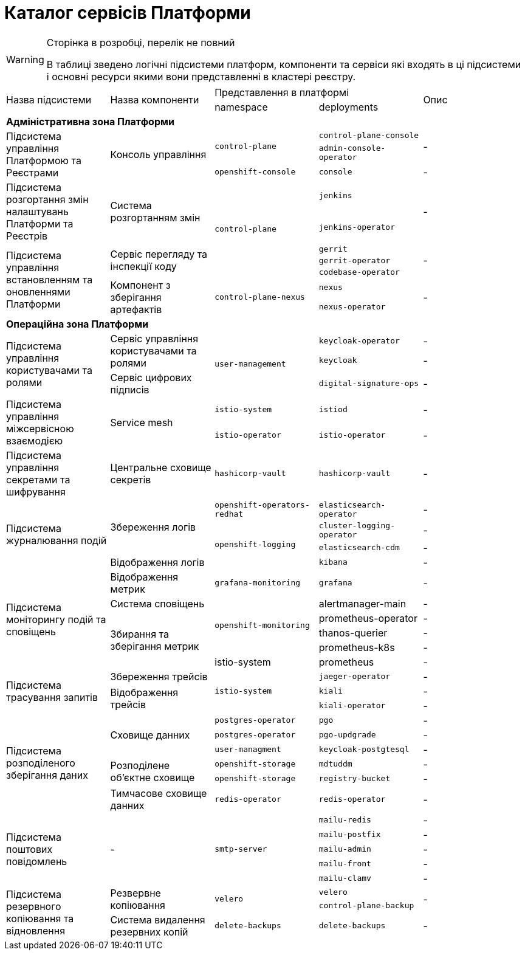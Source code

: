 = Каталог сервісів Платформи

[WARNING]
--
Сторінка в розробці, перелік не повний

В таблиці зведено логічні підсистеми платформ, компоненти та сервіси які входять в ці підсистеми і основні ресурси якими вони представленні в кластері реєстру.
--

|===
.2+|Назва підсистеми .2+|Назва компоненти 2+|Представлення в платформі .2+| Опис
|namespace|deployments

5+<|*Адміністративна зона Платформи*
.3+|Підсистема управління Платформою та Реєстрами
.3+|Консоль управління
.2+| `control-plane`
|`control-plane-console`
.2+| -
|`admin-console-operator`
|`openshift-console`
|`console`
| -

.2+|Підсистема розгортання змін налаштувань Платформи та Реєстрів
.2+|Система розгортанням змін
.5+| `control-plane`
|`jenkins`
.2+| -
|`jenkins-operator`

.5+|Підсистема управління встановленням та оновленнями Платформи

.3+|Сервіс перегляду та інспекції коду
|`gerrit`
.3+| -
|`gerrit-operator`
|`codebase-operator`

.2+|Компонент з зберігання артефактів
.2+|`control-plane-nexus`
|`nexus`

.2+| -
|`nexus-operator`

5+<|*Операційна зона Платформи*

.3+|Підсистема управління користувачами та ролями
.2+| Сервіс управління користувачами та ролями
.3+|`user-management`
|`keycloak-operator`
| -

|`keycloak`
| -
| Сервіс цифрових підписів
|`digital-signature-ops`
| -

.2+|Підсистема управління міжсервісною взаємодією
.2+|Service mesh
|`istio-system`
|`istiod`
|-
|`istio-operator`
|`istio-operator`
|-

|Підсистема управління секретами та шифрування
| Центральне сховище секретів
|`hashicorp-vault`
| `hashicorp-vault`
| -

.4+|Підсистема журналювання подій
.3+|Збереження логів
|`openshift-operators-redhat`
|`elasticsearch-operator`
| -

.3+|`openshift-logging`
|`cluster-logging-operator`
| -
|`elasticsearch-cdm`
| -
|Відображення логів
|`kibana`
| -

.6+|Підсистема моніторингу подій та сповіщень

|Відображення метрик
|`grafana-monitoring`
|`grafana`
| -


|Система сповіщень
.4+|`openshift-monitoring`
|alertmanager-main
| -

.4+|Збирання та зберігання метрик
|prometheus-operator
| -
|thanos-querier
| -
|prometheus-k8s
| -

|istio-system
|prometheus
| -

.3+|Підсистема трасування запитів
|Збереження трейсів
.3+|`istio-system`
|`jaeger-operator`
| -

.2+|Відображення трейсів
|`kiali`
| -
|`kiali-operator`
| -


.6+|Підсистема розподіленого зберігання даних
.3+|Сховище данних
|`postgres-operator`
|`pgo`
| -
|`postgres-operator`
|`pgo-updgrade`
| -

|`user-managment`
|`keycloak-postgtesql`
| -

.2+|Розподілене обʼєктне сховище
|`openshift-storage`
|`mdtuddm`
| -

|`openshift-storage`
|`registry-bucket`
| -

|Тимчасове сховище данних
|`redis-operator`
|`redis-operator`
| -


.5+|Підсистема поштових повідомлень
.5+|-
.5+|`smtp-server`
|`mailu-redis`
| -
|`mailu-postfix`
| -
|`mailu-admin`
| -
|`mailu-front`
| -
|`mailu-clamv`
| -

.3+|Підсистема резервного копіювання та відновлення
.2+| Резвервне копіювання
.2+| `velero`
|`velero`
.2+| -
|`control-plane-backup`

|Система видалення резервних копій
|`delete-backups`
|`delete-backups`
| -
|===